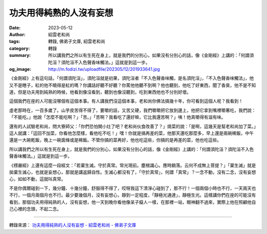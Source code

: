 功夫用得純熟的人沒有妄想
########################

:date: 2023-05-12
:author: 紹雲老和尚
:tags: 轉錄, 佛弟子文庫, 紹雲老和尚
:category: 轉錄
:summary: 所以講我們之所以有生死在身上，就是我們的分別心，如果沒有分別心的話，像《金剛經》上講的：「何謂須陀洹？須陀洹不入色聲香味觸法。」這就是到這一步。
:og_image: http://m.fodizi.tw/uploadfile/202305/12/201933641.jpg


.. image:: http://m.fodizi.tw/uploadfile/202305/12/201933641.jpg
   :align: center
   :alt: 功夫用得純熟的人沒有妄想

《金剛經》上有這句話，「何謂須陀洹」，須陀洹就是初果，須陀洹者「不入色聲香味觸，是名須陀洹」，「不入色聲香味觸法」，他又不是瞎子，紅的他不曉得是紅的嗎？你講話好聽不好聽？你罵他他聽不到啊？他也聽到，他吃了好東西，聞了香臭，他不是不知道，但是功夫用到純熟的時候，他看到像沒看到，聽到也像沒聽到，吃到東西他也不分別好壞。

這個我們在座的人可能沒哪個有這個本事。有人講我們沒這個本事，老和尚你佛法搞幾十年，你可看到這個人呢？我看到！

虛老那時在，一百多歲了。山芋皮苦得不得了，要嚼的話，又苦又硬，我們嚼嚼把它放到邊上，他把它拿到嘴裡嚼著吃，我們說：「不能吃。」他說「怎麼不能吃啊？」「苦。」「苦啊？我看吃了還好嘛，它比我還苦啊？」咦！他真嚼得有滋有味。

還有的人試驗老和尚，問大寮師父：「你們恐怕開小灶了吧？老和尚伙食改善了？」燒菜的說：「是啊，這幾天是幫老和尚加了菜。」這人就講：「這回不加菜，你看他怎麼樣，看他吃不吃！」嘿！你就是搞再差的菜，他那天還吃那麼多，早上還是兩碗稀飯，中午還是一大碗乾飯，晚上一碗面條或是稀飯。不管你搞的菜再好，他也吃這些，你搞的是再差的菜，他也吃這些。

所以講我們之所以有生死在身上，就是我們的分別心，如果沒有分別心的話，像《金剛經》上講的：「何謂須陀洹？須陀洹不入色聲香味觸法。」這就是到這一步。

《楞嚴經》上還有這麼一段經文：「若棄生滅。守於真常。常光現前。塵根識心。應時銷落。云何不成無上菩提？」「棄生滅」就是拋棄生滅心，也就是妄想心，那就是講返歸自性。生滅心都沒有了，「守於真常」，何謂「真常」？一念不動，沒有二念，沒有妄想心，如如不動，這就叫真常。

不是你偶爾碰到一下，幾分鐘、十幾分鐘，舒服得不得了，哎呀我這下清淨心碰到了，那不行！一個兩個小時也不行，一天兩天也不行，一個月兩個月也不行。最少要幾個月，沒有妄想心，靜到一定程度，「靜極光通達」，靜極生光。這樣講你們在座的可能沒有看到，那個功夫用得純熟的人，沒有妄想，他一天到晚你看他像呆子癡人一樣，在那裡一站，眼神翻不過來，實際上他在照顧他自己心裡的念頭，不起二念。

----

轉錄來源：
`功夫用得純熟的人沒有妄想 - 紹雲老和尚 - 佛弟子文庫 <http://m.fodizi.tw/qt/qita/26672.html>`_
